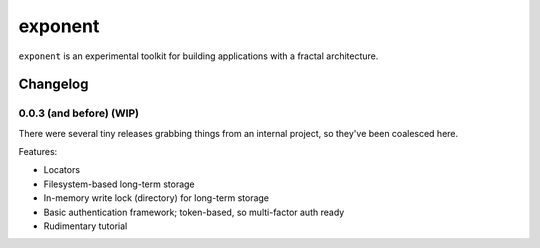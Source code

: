 ==========
 exponent
==========

``exponent`` is an experimental toolkit for building applications with a fractal architecture.

Changelog
=========

0.0.3 (and before) (WIP)
------------------------

There were several tiny releases grabbing things from an internal
project, so they've been coalesced here.

Features:

- Locators
- Filesystem-based long-term storage
- In-memory write lock (directory) for long-term storage
- Basic authentication framework; token-based, so multi-factor auth ready
- Rudimentary tutorial
